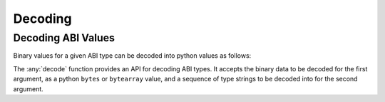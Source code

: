 .. _decoding:

Decoding
========

Decoding ABI Values
-------------------

Binary values for a given ABI type can be decoded into python values as
follows:

.. doctest::

    >>> from eth_abi import decode

    >>> # decode a single ABI type
    >>> decode(
    ...     b'\x00\x00\x00\x00\x00\x00\x00\x00\x00\x00\x00\x00\x00\x00\x00\x00\x00\x00\x00\x00\x00\x00\x00\x00\x00\x00\x00\x00\x00\x0009',
    ...     ['uint256']
    ... )
    (12345,)

    >>> # decode multiple ABI types
    >>> decode(
    ...     b'a\x00\x00\x00\x00\x00\x00\x00\x00\x00\x00\x00\x00\x00\x00\x00\x00\x00\x00\x00\x00\x00\x00\x00\x00\x00\x00\x00\x00\x00\x00\x00b\x00\x00\x00\x00\x00\x00\x00\x00\x00\x00\x00\x00\x00\x00\x00\x00\x00\x00\x00\x00\x00\x00\x00\x00\x00\x00\x00\x00\x00\x00\x00',
    ...     ['bytes1', 'bytes1']
    ... )
    (b'a', b'b')

    >>> # decode a single tuple type with two `bytes1` types
    >>> decode(
    ...     b'a\x00\x00\x00\x00\x00\x00\x00\x00\x00\x00\x00\x00\x00\x00\x00\x00\x00\x00\x00\x00\x00\x00\x00\x00\x00\x00\x00\x00\x00\x00\x00b\x00\x00\x00\x00\x00\x00\x00\x00\x00\x00\x00\x00\x00\x00\x00\x00\x00\x00\x00\x00\x00\x00\x00\x00\x00\x00\x00\x00\x00\x00\x00',
    ...     ['(bytes1,bytes1)']
    ... )
    ((b'a', b'b'),)

The :any:`decode` function provides an API for decoding ABI types. It accepts the binary data to be decoded for the
first argument, as a python ``bytes`` or ``bytearray`` value, and a sequence of type strings to be decoded into for the
second argument.
